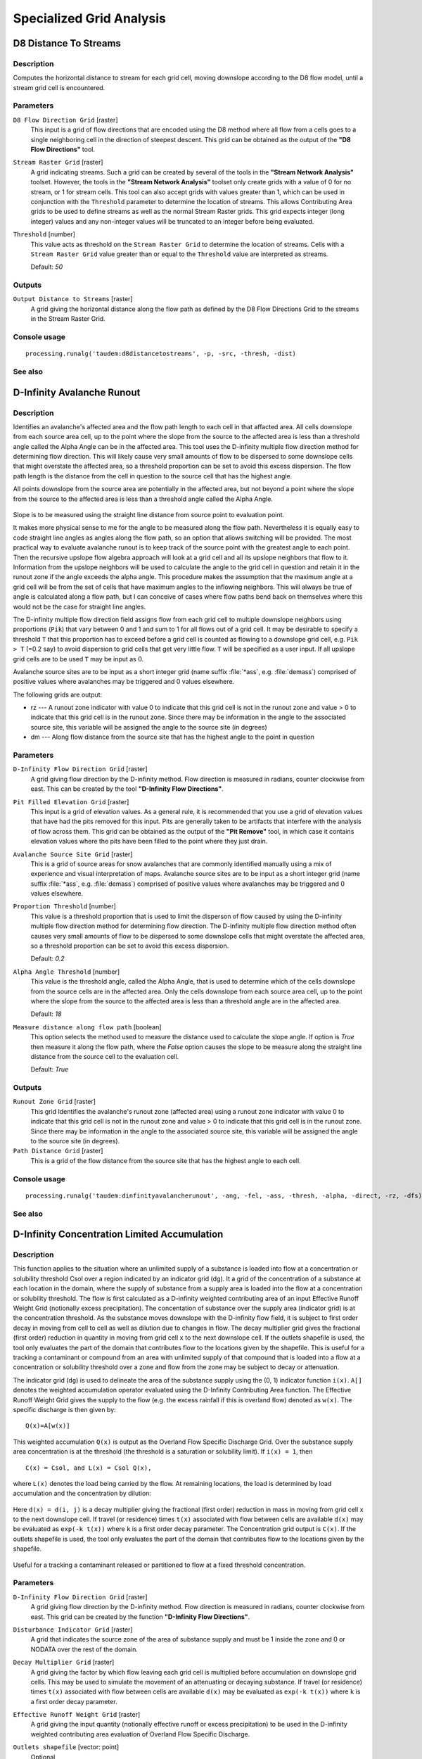 .. only:: html

   |updatedisclaimer|

Specialized Grid Analysis
=========================

.. only:: html

   .. contents::
      :local:
      :depth: 1

D8 Distance To Streams
----------------------

Description
...........

Computes the horizontal distance to stream for each grid cell, moving downslope
according to the D8 flow model, until a stream grid cell is encountered.

Parameters
..........

``D8 Flow Direction Grid`` [raster]
  This input is a grid of flow directions that are encoded using the D8 method
  where all flow from a cells goes to a single neighboring cell in the direction
  of steepest descent. This grid can be obtained as the output of the
  **"D8 Flow Directions"** tool.

``Stream Raster Grid`` [raster]
  A grid indicating streams. Such a grid can be created by several of the tools
  in the **"Stream Network Analysis"** toolset. However, the tools in the
  **"Stream Network Analysis"** toolset only create grids with a value of 0 for
  no stream, or 1 for stream cells. This tool can also accept grids with values
  greater than 1, which can be used in conjunction with the ``Threshold``
  parameter to determine the location of streams. This allows Contributing Area
  grids to be used to define streams as well as the normal Stream Raster grids.
  This grid expects integer (long integer) values and any non-integer values
  will be truncated to an integer before being evaluated.

``Threshold`` [number]
  This value acts as threshold on the ``Stream Raster Grid`` to determine the
  location of streams. Cells with a ``Stream Raster Grid`` value  greater than
  or equal to the ``Threshold`` value are interpreted as streams.

  Default: *50*

Outputs
.......

``Output Distance to Streams`` [raster]
  A grid giving the horizontal distance along the flow path as defined by the
  D8 Flow Directions Grid to the streams in the Stream Raster Grid.

Console usage
.............

::

  processing.runalg('taudem:d8distancetostreams', -p, -src, -thresh, -dist)

See also
........

D-Infinity Avalanche Runout
---------------------------

Description
...........

Identifies an avalanche's affected area and the flow path length to each cell in
that affacted area. All cells downslope from each source area cell, up to the
point where the slope from the source to the affected area is less than a
threshold angle called the Alpha Angle can be in the affected area. This tool
uses the D-infinity multiple flow direction method for determining flow direction.
This will likely cause very small amounts of flow to be dispersed to some
downslope cells that might overstate the affected area, so a threshold proportion
can be set to avoid this excess dispersion. The flow path length is the distance
from the cell in question to the source cell that has the highest angle.

All points downslope from the source area are potentially in the affected area,
but not beyond a point where the slope from the source to the affected area is
less than a threshold angle called the Alpha Angle.

.. figure:: img/arexample.gif
   :align: center

Slope is to be measured using the straight line distance from source point to
evaluation point.

It makes more physical sense to me for the angle to be measured along the flow
path. Nevertheless it is equally easy to code straight line angles as angles
along the flow path, so an option that allows switching will be provided. The
most practical way to evaluate avalanche runout is to keep track of the source
point with the greatest angle to each point. Then the recursive upslope flow
algebra approach will look at a grid cell and all its upslope neighbors that flow
to it. Information from the upslope neighbors will be used to calculate the angle
to the grid cell in question and retain it in the runout zone if the angle exceeds
the alpha angle. This procedure makes the assumption that the maximum angle at a
grid cell will be from the set of cells that have maximum angles to the inflowing
neighbors. This will always be true of angle is calculated along a flow path, but
I can conceive of cases where flow paths bend back on themselves where this would
not be the case for straight line angles.

The D-infinity multiple flow direction field assigns flow from each grid cell to
multiple downslope neighbors using proportions (``Pik``) that vary between 0 and
1 and sum to 1 for all flows out of a grid cell. It may be desirable to specify
a threshold ``T`` that this proportion has to exceed before a grid cell is counted
as flowing to a downslope grid cell, e.g. ``Pik > T`` (=0.2 say) to avoid
dispersion to grid cells that get very little flow. ``T`` will be specified as a
user input. If all upslope grid cells are to be used ``T`` may be input as 0.

Avalanche source sites are to be input as a short integer grid (name suffix
:file:`*ass`, e.g. :file:`demass`) comprised of positive values where avalanches
may be triggered and 0 values elsewhere.

The following grids are output:

* rz --- A runout zone indicator with value 0 to indicate that this grid cell is
  not in the runout zone and value > 0 to indicate that this grid cell is in the
  runout zone. Since there may be information in the angle to the associated
  source site, this variable will be assigned the angle to the source site (in
  degrees)
* dm --- Along flow distance from the source site that has the highest angle to
  the point in question

Parameters
..........

``D-Infinity Flow Direction Grid`` [raster]
  A grid giving flow direction by the D-infinity method. Flow direction is
  measured in radians, counter clockwise from east. This can be created  by the
  tool **"D-Infinity Flow Directions"**.

``Pit Filled Elevation Grid`` [raster]
  This input is a grid of elevation values. As a general rule, it is recommended
  that you use a grid of elevation values that have had the pits removed for
  this input. Pits are generally taken to be artifacts that interfere with the
  analysis of flow across them. This grid can be obtained as the output of the
  **"Pit Remove"** tool, in which case it contains elevation values where the
  pits have been filled to the point where they just drain.

``Avalanche Source Site Grid`` [raster]
  This is a grid of source areas for snow avalanches that are commonly
  identified manually using a mix of experience and visual interpretation of
  maps. Avalanche source sites are to be input as a short integer grid (name
  suffix :file:`*ass`, e.g. :file:`demass`) comprised of positive values where
  avalanches may be triggered and 0 values elsewhere.

``Proportion Threshold`` [number]
  This value is a threshold proportion that is used to limit the disperson of
  flow caused by using the D-infinity multiple flow direction method for
  determining flow direction. The D-infinity multiple flow direction method
  often causes very small amounts of flow to be dispersed to some downslope
  cells that might overstate the affected area, so a threshold proportion can
  be set to avoid this excess dispersion.

  Default: *0.2*

``Alpha Angle Threshold`` [number]
  This value is the threshold angle, called the Alpha Angle, that is used to
  determine which of the cells downslope from the source cells are in the
  affected area. Only the cells downslope from each source area cell, up to the
  point where the slope from the source to the affected area is less than a
  threshold angle are in the affected area.

  Default: *18*

``Measure distance along flow path`` [boolean]
  This option selects the method used to measure the distance used to calculate
  the slope angle. If option is *True* then measure it along the flow path,
  where the *False* option causes the slope to be measure along the straight
  line distance from the source cell to the evaluation cell.

  Default: *True*

Outputs
.......

``Runout Zone Grid`` [raster]
  This grid Identifies the avalanche's runout zone (affected area) using a
  runout zone indicator with value 0 to indicate that this grid cell is not in
  the runout zone and value > 0 to indicate that this grid cell is in the
  runout zone. Since there may be information in the angle to the associated
  source site, this variable will be assigned the angle to the source site
  (in degrees).

``Path Distance Grid`` [raster]
  This is a grid of the flow distance from the source site that has the highest
  angle to each cell.

Console usage
.............

::

  processing.runalg('taudem:dinfinityavalancherunout', -ang, -fel, -ass, -thresh, -alpha, -direct, -rz, -dfs)

See also
........

D-Infinity Concentration Limited Accumulation
---------------------------------------------

Description
...........

This function applies to the situation where an unlimited supply of a substance
is loaded into flow at a concentration or solubility threshold Csol over a region
indicated by an indicator grid (dg). It a grid of the concentration of a substance
at each location in the domain, where the supply of substance from a supply area
is loaded into the flow at a concentration or solubility threshold. The flow is
first calculated as a D-infinity weighted contributing area of an input Effective
Runoff Weight Grid (notionally excess precipitation). The concentation of
substance over the supply area (indicator grid) is at the concentration threshold.
As the substance moves downslope with the D-infinity flow field, it is subject
to first order decay in moving from cell to cell as well as dilution due to
changes in flow. The decay multiplier grid gives the fractional (first order)
reduction in quantity in moving from grid cell ``x`` to the next downslope cell.
If the outlets shapefile is used, the tool only evaluates the part of the domain
that contributes flow to the locations given by the shapefile. This is useful for
a tracking a contaminant or compound from an area with unlimited supply of that
compound that is loaded into a flow at a concentration or solubility threshold
over a zone and flow from the zone may be subject to decay or attenuation.

The indicator grid (``dg``) is used to delineate the area of the substance supply
using the (0, 1) indicator function ``i(x)``. ``A[]`` denotes the weighted
accumulation operator evaluated using the D-Infinity Contributing Area function.
The Effective Runoff Weight Grid gives the supply to the flow (e.g. the excess
rainfall if this is overland flow) denoted as ``w(x)``. The specific discharge
is then given by:

::

  Q(x)=A[w(x)]

This weighted accumulation ``Q(x)`` is output as the Overland Flow Specific
Discharge Grid. Over the substance supply area concentration is at the threshold
(the threshold is a saturation or solubility limit). If ``i(x) = 1``, then

::

  C(x) = Csol, and L(x) = Csol Q(x),

where ``L(x)`` denotes the load being carried by the flow. At remaining locations,
the load is determined by load accumulation and the concentration by dilution:

.. figure:: img/claeqn.gif
   :align: center

Here ``d(x) = d(i, j)`` is a decay multiplier giving the fractional (first order)
reduction in mass in moving from grid cell ``x`` to the next downslope cell. If
travel (or residence) times ``t(x)`` associated with flow between cells are
available ``d(x)`` may be evaluated as ``exp(-k t(x))`` where ``k`` is a first
order decay parameter. The Concentration grid output is ``C(x)``. If the outlets
shapefile is used, the tool only evaluates the part of the domain that contributes
flow to the locations given by the shapefile.

.. figure:: img/clafig.gif
   :align: center

Useful for a tracking a contaminant released or partitioned to flow at a fixed
threshold concentration.

Parameters
..........

``D-Infinity Flow Direction Grid`` [raster]
  A grid giving flow direction by the D-infinity method. Flow direction is
  measured in radians, counter clockwise from east. This grid can be created by
  the function **"D-Infinity Flow Directions"**.

``Disturbance Indicator Grid`` [raster]
  A grid that indicates the source zone of the area of substance supply and
  must be 1 inside the zone and 0 or NODATA over the rest of the domain.

``Decay Multiplier Grid`` [raster]
  A grid giving the factor by which flow leaving each grid cell is multiplied
  before accumulation on downslope grid cells. This may be used to simulate the
  movement of an attenuating or decaying substance. If travel (or residence)
  times ``t(x)`` associated with flow between cells are available ``d(x)`` may
  be evaluated as ``exp(-k t(x))`` where ``k`` is a first order decay parameter.

``Effective Runoff Weight Grid`` [raster]
  A grid giving the input quantity (notionally effective runoff or excess
  precipitation) to be used in the D-infinity weighted contributing area
  evaluation of Overland Flow Specific Discharge.

``Outlets shapefile`` [vector: point]
  Optional

  This optional input is a point shapefile defining outlets of interest. If this
  file is used, the tool will only evaluate the area upslope of these outlets.

``Concentration Threshold`` [number]
  The concentration or solubility threshold. Over the substance supply area,
  concentration is at this threshold.

  Default: *1.0*

``Check for edge contamination`` [boolean]
  This option determines whether the tool should check for edge contamination.
  Edge contamination is defined as the possibility that a value may be
  underestimated due to grid cells outside of the domain not being considered
  when determining contributing area.

  Default: *True*

Outputs
.......

``Concentration Grid`` [raster]
  A grid giving the resulting concentration of the compound of interest in
  the flow.

Console usage
.............

::

  processing.runalg('taudem:dinfinityconcentrationlimitedaccumulation', -ang, -dg, -dm, -q, -o, -csol, -nc, -ctpt)

See also
........

D-Infinity Decaying Accumulation
--------------------------------

Description
...........

The D-Infinity Decaying Accumulation tool creates a grid of the accumulated
quantity at each location in the domain where the quantity accumulates with the
D-infinity flow field, but is subject to first order decay in moving from cell
to cell. By default, the quantity contribution of each grid cell is the cell
length to give a per unit width accumulation, but can optionally be expressed
with a weight grid. The decay multiplier grid gives the fractional (first order)
reduction in quantity in accumulating from grid cell ``x`` to the next downslope
cell.

A decayed accumulation operator ``DA[.]`` takes as input a mass loading field
``m(x)`` expressed at each grid location as ``m(i, j)`` that is assumed to move
with the flow field but is subject to first order decay in moving from cell to
cell. The output is the accumulated mass at each location ``DA(x)``. The
accumulation of ``m`` at each grid cell can be numerically evaluated.

.. figure:: img/decayeqn.gif
   :align: center

Here ``d(x) = d(i ,j)`` is a decay multiplier giving the fractional (first order)
reduction in mass in moving from grid cell ``x`` to the next downslope cell. If
travel (or residence) times ``t(x)`` associated with flow between cells are
available ``d(x)`` may be evaluated as ``exp(-k t(x))`` where ``k`` is a first
order decay parameter. The weight grid is used to represent the mass loading
``m(x)``. If not specified this is taken as 1. If the outlets shapefile is used
the function is only evaluated on that part of the domain that contributes flow
to the locations given by the shapefile.

.. figure:: img/decay.gif
   :align: center

Useful for a tracking contaminant or compound subject to decay or attenuation.

Parameters
..........

``D-Infinity Flow Direction Grid`` [raster]
  A grid giving flow direction by the D-infinity method. Flow direction is
  measured in radians, counter clockwise from east. This grid can be created by
  the function **"D-Infinity Flow Directions"**.

``Decay Multiplier Grid`` [raster]
  A grid giving the factor by which flow leaving each grid cell is multiplied
  before accumulation on downslope grid cells. This may be used to simulate the
  movement of an attenuating substance.

``Weight Grid`` [raster]
  Optional

  A grid giving weights (loadings) to be used in the accumulation. If this
  optional grid is not specified, weights are taken as the linear grid cell
  size to give a per unit width accumulation.

``Outlets Shapefile`` [vector: point]
  Optional

  This optional input is a point shapefile defining outlets of interest. If
  this file is used, the tool will only evaluate the area upslope of these
  outlets.

``Check for edge contamination`` [boolean]
  This option determines whether the tool should check for edge contamination.
  Edge contamination is defined as the possibility that a value may be
  underestimated due to grid cells outside of the domain not being considered
  when determining contributing area.

  Default: *True*

Outputs
.......

``Decayed Specific Catchment Area Grid`` [raster]
  The D-Infinity Decaying Accumulation tool creates a grid of the accumulated
  mass at each location in the domain where mass moves with the D-infinity flow
  field, but is subject to first order decay in moving from cell to cell.

Console usage
.............

::

  processing.runalg('taudem:dinfinitydecayingaccumulation', -ang, -dm, -wg, -o, -nc, -dsca)

See also
........

D-Infinity Distance Down
------------------------

Description
...........

Calculates the distance downslope to a stream using the D-infinity flow model.
The D-infinity flow model is a multiple flow direction model, because the outflow
from each grid cell is proportioned between up to 2 downslope grid cells. As such,
the distance from any grid cell to a stream is not uniquely defined. Flow that
originates at a particular grid cell may enter the stream at a number of different
cells. The statistical method may be selected as the longest, shortest or weighted
average of the flow path distance to the stream. Also one of several ways of
measuring distance may be selected: the total straight line path (Pythagoras),
the horizontal component of the straight line path, the vertical component of
the straight line path, or the total surface flow path.

Parameters
..........

``D-Infinity Flow Direction Grid`` [raster]
  A grid giving flow direction by the D-infinity method. Flow direction is
  measured in radians, counter clockwise from east. This can be created by the
  tool **"D-Infinity Flow Directions"**.

``Pit Filled Elevation Grid`` [raster]
  This input is a grid of elevation values. As a general rule, it is
  recommended that you use a grid of elevation values that have had the pits
  removed for this input. Pits are generally taken to be artifacts that
  interfere with the analysis of flow across them. This grid can be obtained as
  the output of the **"Pit Remove"** tool, in which case it contains elevation
  values where the pits have been filled to the point where they just drain.

``Stream Raster Grid`` [raster]
  A grid indicating streams, by using a grid cell value of 1 on streams and 0
  off streams. This is usually the output of one of the tools in the
  **"Stream Network Analysis"** toolset.

``Weight Path Grid`` [raster]
  Optional

  A grid giving weights (loadings) to be used in the distance calculation. This
  might be used for example where only flow distance through a buffer is to be
  calculated. The weight is then 1 in the buffer and 0 outside it. Alternatively
  the weight may reflect some sort of cost function for travel over the surface,
  perhaps representing travel time or attenuation of a process. If this input
  file is not used, the loadings will assumed to be one for each grid cell.

``Statistical Method`` [enumeration]
  Statistical method used to calculate the distance down to the stream. In the
  D-Infinity flow model, the outflow from each grid cell is proportioned between
  two downslope grid cells. Therefore, the distance from any grid cell to a
  stream is not uniquely defined. Flow that originates at a particular grid cell
  may enter the stream at a number of cells. The distance to the stream may be
  defined as the longest (maximum), shortest (minimum) or weighted average of
  the distance down to the stream.

  Options:

  * 0 --- Minimum
  * 1 --- Maximum
  * 2 --- Average

  Default: *2*

``Distance Method`` [enumeration]
  Distance method used to calculate the distance down to the stream. One of
  several ways of measuring distance may be selected: the total straight line
  path (Pythagoras), the horizontal component of the straight line path
  (horizontal), the vertical component of the straight line path (vertical),
  or the total surface flow path (surface).

  Options:

  * 0 --- Pythagoras
  * 1 --- Horizontal
  * 2 --- Vertical
  * 3 --- Surface

  Default: *1*

``Check for edge contamination`` [boolean]
  A flag that determines whether the tool should check for edge contamination.
  This is defined as the possibility that a value may be underestimated due to
  grid cells outside of the domain not being counted. In the context of Distance
  Down this occurs when part of a flow path traced downslope from a grid cell
  leaves the domain without reaching a stream grid cell. With edge contamination
  checking selected, the algorithm recognizes this and reports no data for the
  result. This is the desired effect and indicates that values for these grid
  cells is unknown due to it being dependent on terrain outside of the domain
  of data available. Edge contamination checking may be overridden in cases
  where you know this is not an issue or want to evaluate the distance using
  only the fraction of flow paths that terminate at a stream.

  Default: *True*

Outputs
.......

``D-Infinity Drop to Stream Grid`` [raster]
  Grid containing the distance to stream calculated using the D-infinity flow
  model and the statistical and path methods chosen.

Console usage
.............

::

  processing.runalg('taudem:dinfinitydistancedown', dinf_flow_dir_grid, pit_filled_grid, stream_grid, weight_path_grid, stat_method, dist_method, edge_contam, dist_down_grid)

See also
........

D-Infinity Distance Up
----------------------

Description
...........

This tool calculates the distance from each grid cell up to the ridge cells along
the reverse D-infinity flow directions. Ridge cells are defined to be grid cells
that have no contribution from grid cells further upslope. Given the convergence
of multiple flow paths at any grid cell, any given grid cell can have multiple
upslope ridge cells. There are three statictical methods that this tool can use:
maximum distance, minimum distance and waited flow average over these flow paths.
A variant on the above is to consider only grid cells that contribute flow with
a proportion greater than a user specified threshold (t) to be considered as
upslope of any given grid cell. Setting t=0.5 would result in only one flow path
from any grid cell and would give the result equivalent to a D8 flow model,
rather than D-infinity flow model, where flow is proportioned between two
downslope grid cells. Finally there are several different optional paths that can
be measured: the total straight line path (Pythagoras), the horizontal component
of the straight line path, the vertical component of the straight line path, or
the total surface flow path.

Parameters
..........

``D-Infinity Flow Direction Grid`` [raster]
  A grid giving flow direction by the D-infinity method. Flow direction is
  measured in radians, counter clockwise from east. This can be created by the
  tool **"D-Infinity Flow Directions"**.

``Pit Filled Elevation Grid`` [raster]
  This input is a grid of elevation values. As a general rule, it is recommended
  that you use a grid of elevation values that have had the pits removed for
  this input. Pits are generally taken to be artifacts that interfere with the
  analysis of flow across them. This grid can be obtained as the output of the
  **"Pit Remove"** tool, in which case it contains elevation values where the
  pits have been filled to the point where they just drain.

``Slope Grid`` [raster]
  This input is a grid of slope values. This is measured as drop/distance and
  it is most often obtained as the output of the **"D-Infinity Flow Directions"**
  tool.

``Statistical Method`` [enumeration]
  Statistical method used to calculate the distance down to the stream. In the
  D-Infinity flow model, the outflow from each grid cell is proportioned between
  two downslope grid cells. Therefore, the distance from any grid cell to a
  stream is not uniquely defined. Flow that originates at a particular grid cell
  may enter the stream at a number of cells. The distance to the stream may be
  defined as the longest (maximum), shortest (minimum) or weighted average of
  the distance down to the stream.

  Options:

  * 0 --- Minimum
  * 1 --- Maximum
  * 2 --- Average

  Default: *2*

``Distance Method`` [enumeration]
  Distance method used to calculate the distance down to the stream. One of
  several ways of measuring distance may be selected: the total straight line
  path (Pythagoras), the horizontal component of the straight line path
  (horizontal), the vertical component of the straight line path (vertical),
  or the total surface flow path (surface).

  Options:

  * 0 --- Pythagoras
  * 1 --- Horizontal
  * 2 --- Vertical
  * 3 --- Surface

  Default: *1*

``Proportion Threshold`` [number]
  The proportion threshold parameter where only grid cells that contribute flow
  with a proportion greater than this user specified threshold (``t``) is
  considered to be upslope of any given grid cell. Setting ``t=0.5`` would
  result in only one flow path from any grid cell and would give the result
  equivalent to a D8 flow model, rather than D-Infinity flow model, where flow
  is proportioned between two downslope grid cells.

  Default: *0.5*

``Check for edge contamination`` [boolean]
  A flag that determines whether the tool should check for edge contamination.
  This is defined as the possibility that a value may be underestimated due to
  grid cells outside of the domain not being counted.

  Default: *True*

Outputs
.......

``D-Infinity Distance Up`` [raster]
  Grid containing the distances up to the ridge calculated using the D-Infinity
  flow model and the statistical and path methods chosen.

Console usage
.............

::

  processing.runalg('taudem:dinfinitydistanceup', dinf_flow_dir_grid, pit_filled_grid, slope_grid, stat_method, dist_method, threshold, edge_contam, dist_up_grid)

See also
........

D-Infinity Reverse Accumulation
-------------------------------

Description
...........

This works in a similar way to evaluation of weighted Contributing area, except
that the accumulation is by propagating the weight loadings upslope along the
reverse of the flow directions to accumulate the quantity of weight loading
downslope from each grid cell. The function also reports the maximum value of
the weight loading downslope from each grid cell in the Maximum Downslope grid.

.. figure:: img/raccfig.gif
   :align: center

This function is designed to evaluate and map the hazard due to activities that
may have an effect downslope. The example is land management activities that
increase runoff. Runoff is sometimes a trigger for landslides or debris flows,
so the weight grid here could be taken as a terrain stability map. Then the
reverse accumulation provides a measure of the amount of unstable terrain
downslope from each grid cell, as an indicator of the danger of activities that
may increase runoff, even though there may be no potential for any local impact.

Parameters
..........

``D-Infinity Flow Direction Grid`` [raster]
  A grid giving flow direction by the D-infinity method. Flow direction is
  measured in radians, counter clockwise from east. This can be created by the
  tool **"D-Infinity Flow Directions"**.

``Weight Grid`` [raster]
  A grid giving weights (loadings) to be used in the accumulation.

Outputs
.......

``Reverse Accumulation Grid`` [raster]
  The grid giving the result of the **"Reverse Accumulation"** function. This
  works in a similar way to evaluation of weighted Contributing area, except
  that the accumulation is by propagating the weight loadings upslope along the
  reverse of the flow directions to accumulate the quantity of loading downslope
  from each grid cell.

``Maximum Downslope Grid`` [raster]
  The grid giving the maximum of the weight loading grid downslope from each
  grid cell.

Console usage
.............

::

  processing.runalg('taudem:dinfinityreverseaccumulation', -ang, -wg, -racc, -dmax)

See also
........

D-Infinity Transport Limited Accumulation - 2
---------------------------------------------

Description
...........

This function is designed to calculate the transport and deposition of a
substance (e.g. sediment) that may be limited by both supply and the capacity of
the flow field to transport it. This function accumulates substance flux (e.g.
sediment transport) subject to the rule that transport out of any grid cell is
the minimum between supply and transport capacity, ``Tcap``. The total supply at
a grid cell is calculated as the sum of the transport in from upslope grid cells,
``Tin``, plus the local supply contribution, ``E`` (e.g. erosion). This function
also outputs deposition, ``D``, calculated as total supply minus actual transport.

.. figure:: img/tlaeqn.gif
   :align: center

Here ``E`` is the supply. ``Tout`` at each grid cell becomes ``Tin`` for downslope
grid cells and is reported as Transport limited accumulation (``tla``). ``D``
is deposition (``tdep``). The function provides the option to evaluate
concentration of a compound (contaminant) adhered to the transported substance.
This is evaluated as follows:

.. figure:: img/tlaceqn1.gif
   :align: center

Where ``Lin`` is the total incoming compound loading and ``Cin`` and ``Tin``
refer to the Concentration and Transport entering from each upslope grid cell.

.. figure:: img/tlaceqn2.gif
   :align: center

If


.. figure:: img/tlaceqn3.gif
   :align: center

else

.. figure:: img/tlaceqn4.gif
   :align: center

where ``Cs`` is the concentration supplied locally and the difference in the
second term on the right represents the additional supply from the local grid
cell. Then,

.. figure:: img/tlaceqn5.gif
   :align: center

``Cout`` at each grid cell comprises is the concentration grid output from this
function.

If the outlets shapefile is used the tool only evaluates that part of the domain
that contributes flow to the locations given by the shapefile.

Transport limited accumulation is useful for modeling erosion and sediment
delivery, including the spatial dependence of sediment delivery ratio and
contaminant that adheres to sediment.

Parameters
..........

``D-Infinity Flow Direction Grid`` [raster]
  A grid giving flow direction by the D-infinity method. Flow direction is
  measured in radians, counter clockwise from east. This can be created by the
  tool **"D-Infinity Flow Directions"**.

``Supply Grid`` [raster]
  A grid giving the supply (loading) of material to a transport limited
  accumulation function. In the application to erosion, this grid would give
  the erosion detachment, or sediment supplied at each grid cell.

``Transport Capacity Grid`` [raster]
  A grid giving the transport capacity at each grid cell for the transport
  limited accumulation function. In the application to erosion this grid would
  give the transport capacity of the carrying flow.

``Input Concentration Grid`` [raster]
  A grid giving the concentration of a compound of interest in the supply to
  the transport limited accumulation function. In the application to erosion,
  this grid would give the concentration of say phosphorous adhered to the
  eroded sediment.

``Outlets Shapefile`` [vector: point]
  Optional

  This optional input is a point shapefile defining outlets of interest. If
  this file is used, the tool will only evaluate the area upslope of these
  outlets.

``Check for edge contamination`` [boolean]
  This option determines whether the tool should check for edge contamination.
  Edge contamination is defined as the possibility that a value may be
  underestimated due to grid cells outside of the domain not being considered
  when determining the result.

  Default: *True*

Outputs
.......

``Transport Limited Accumulation Grid`` [raster]
  This grid is the weighted accumulation of supply accumulated respecting the
  limitations in transport capacity and reports the transport rate calculated
  by accumulating the substance flux subject to the rule that the transport out
  of any grid cell is the minimum of the total supply (local supply plus
  transport in) to that grid cell and the transport capacity.

``Deposition Grid`` [raster]
  A grid giving the deposition resulting from the transport limited
  accumulation. This is the residual from the transport in to each grid cell
  minus the transport capacity out of the grid cell. The deposition grid is
  calculated as the transport in + the local supply - the tranport out.

``Output Concentration Grid`` [raster]
  If an input concentation in supply grid is given, then this grid is also
  output and gives the concentration of a compound (contaminant) adhered or
  bound to the transported substance (e.g. sediment) is calculated.

Console usage
.............

::

  processing.runalg('taudem:dinfinitytransportlimitedaccumulation2', dinf_flow_dir_grid, supply_grid, capacity_grid, in_concentr_grid, outlets_shape, edge_contam, transp_lim_accum_grid, deposition_grid, out_concentr_grid)

See also
........

D-Infinity Transport Limited Accumulation
-----------------------------------------

Description
...........

This function is designed to calculate the transport and deposition of a
substance (e.g. sediment) that may be limited by both supply and the capacity of
the flow field to transport it. This function accumulates substance flux (e.g.
sediment transport) subject to the rule that transport out of any grid cell is
the minimum between supply and transport capacity, ``Tcap``. The total supply at
a grid cell is calculated as the sum of the transport in from upslope grid cells,
``Tin``, plus the local supply contribution, ``E`` (e.g. erosion). This function
also outputs deposition, ``D``, calculated as total supply minus actual transport.

.. figure:: img/tlaeqn.gif
   :align: center

Here ``E`` is the supply. ``Tout`` at each grid cell becomes ``Tin`` for downslope
grid cells and is reported as Transport limited accumulation (``tla``). ``D``
is deposition (``tdep``). The function provides the option to evaluate
concentration of a compound (contaminant) adhered to the transported substance.
This is evaluated as follows:

.. figure:: img/tlaceqn1.gif
   :align: center

Where ``Lin`` is the total incoming compound loading and ``Cin`` and ``Tin``
refer to the Concentration and Transport entering from each upslope grid cell.

.. figure:: img/tlaceqn2.gif
   :align: center

If


.. figure:: img/tlaceqn3.gif
   :align: center

else

.. figure:: img/tlaceqn4.gif
   :align: center

where ``Cs`` is the concentration supplied locally and the difference in the
second term on the right represents the additional supply from the local grid
cell. Then,

.. figure:: img/tlaceqn5.gif
   :align: center

``Cout`` at each grid cell comprises is the concentration grid output from this
function.

If the outlets shapefile is used the tool only evaluates that part of the domain
that contributes flow to the locations given by the shapefile.

Transport limited accumulation is useful for modeling erosion and sediment
delivery, including the spatial dependence of sediment delivery ratio and
contaminant that adheres to sediment.

Parameters
..........

``D-Infinity Flow Direction Grid`` [raster]
  A grid giving flow direction by the D-infinity method. Flow direction is
  measured in radians, counter clockwise from east. This can be created by the
  tool **"D-Infinity Flow Directions"**.

``Supply Grid`` [raster]
  A grid giving the supply (loading) of material to a transport limited
  accumulation function. In the application to erosion, this grid would give
  the erosion detachment, or sediment supplied at each grid cell.

``Transport Capacity Grid`` [raster]
  A grid giving the transport capacity at each grid cell for the transport
  limited accumulation function. In the application to erosion this grid would
  give the transport capacity of the carrying flow.

``Outlets Shapefile`` [vector: point]
  Optional

  This optional input is a point shapefile defining outlets of interest. If
  this file is used, the tool will only evaluate the area upslope of these
  outlets.

``Check for edge contamination`` [boolean]
  This option determines whether the tool should check for edge contamination.
  Edge contamination is defined as the possibility that a value may be
  underestimated due to grid cells outside of the domain not being considered
  when determining the result.

  Default: *True*

Outputs
.......

``Transport Limited Accumulation Grid`` [raster]
  This grid is the weighted accumulation of supply accumulated respecting the
  limitations in transport capacity and reports the transport rate calculated
  by accumulating the substance flux subject to the rule that the transport out
  of any grid cell is the minimum of the total supply (local supply plus
  transport in) to that grid cell and the transport capacity.

``Deposition Grid`` [raster]
  A grid giving the deposition resulting from the transport limited
  accumulation. This is the residual from the transport in to each grid cell
  minus the transport capacity out of the grid cell. The deposition grid is
  calculated as the transport in + the local supply - the tranport out.

Console usage
.............

::

  processing.runalg('taudem:dinfinitytransportlimitedaccumulation', dinf_flow_dir_grid, supply_grid, capacity_grid, outlets_shape, edge_contam, transp_lim_accum_grid, deposition_grid)

See also
........

D-Infinity Upslope Dependence
-----------------------------

Description
...........

The D-Infinity Upslope Dependence tool quantifies the amount each grid cell in
the domain contributes to a destination set of grid cells. D-Infinity flow
directions proportion flow from each grid cell between multiple downslope grid
cells. Following this flow field downslope the amount of flow originating at
each grid cell that reaches the destination zone is defined. Upslope influence
is evaluated using a downslope recursion, examining grid cells downslope from
each grid cell, so that the map produced identifies the area upslope where flow
through the destination zone originates, or the area it depends on, for its flow.

The figures below illustrate the amount each source point in the domain ``x``
(blue) contributes to the destination point or zone ``y`` (red). If the indicator
weighted contributing area function is denoted ``I(y; x)`` giving the weighted
contribution using a unit value (1) from specific grid cells ``y`` to grid cells
``x``, then the upslope dependence is: ``D(x; y) = I(y; x)``.

.. figure:: img/dependence.gif
   :align: center

This is useful for example to track where flow or a flow related substance or
contaminant that enters a destination area may come from.

Parameters
..........

``D-Infinity Flow Direction Grid`` [raster]
  A grid giving flow direction by the D-Infinity method where the flow
  direction angle is determined as the direction of the steepest downward slope
  on the eight triangular facets formed in a 3x3 grid cell window centered on
  the grid cell of interest. This grid can be produced using the
  **"D-Infinity Flow Direction"** tool.

``Destination Grid`` [raster]
  A grid that encodes the destination zone that may receive flow from upslope.
  This grid must be 1 inside the zone y and 0 over the rest of the domain.

Outputs
.......

``Output Upslope Dependence Grid`` [raster]
  A grid quantifing the amount each source point in the domain contributes to
  the zone defined by the destination grid.

Console usage
.............

::

  processing.runalg('taudem:dinfinityupslopedependence', -ang, -dg, -dep)

See also
........

Slope Average Down
------------------

Description
...........

This tool computes slope in a D8 downslope direction averaged over a user selected
distance. Distance should be specified in horizontal map units.

Parameters
..........

``D8 Flow Direction Grid`` [raster]
  This input is a grid of flow directions that are encoded using the D8 method
  where all flow from a cells goes to a single neighboring cell in the direction
  of steepest descent. This grid can be obtained as the output of the
  **"D8 Flow Directions"** tool.

``Pit Filled Elevation Grid`` [raster]
  This input is a grid of elevation values. As a general rule, it is recommended
  that you use a grid of elevation values that have had the pits removed for
  this input. Pits are generally taken to be artifacts that interfere with the
  analysis of flow across them. This grid can be obtained as the output of the
  **"Pit Remove"** tool, in which case it contains elevation values where the
  pits have been filled to the point where they just drain.

``Downslope Distance`` [number]
  Input parameter of downslope distance over which to calculate the slope (in
  horizontal map units).

  Default: *50*

Outputs
.......

``Slope Average Down Grid`` [raster]
  This output is a grid of slopes calculated in the D8 downslope direction,
  averaged over the selected distance.

Console usage
.............

::

  processing.runalg('taudem:slopeaveragedown', -p, -fel, -dn, -slpd)

See also
........

Slope Over Area Ratio
---------------------

Description
...........

Calculates the ratio of the slope to the specific catchment area (contributing
area). This is algebraically related to the more common ln(a/tan beta) wetness
index, but contributing area is in the denominator to avoid divide by 0 errors
when slope is 0.

Parameters
..........

``Slope Grid`` [raster]
  A grid of slope. This grid can be generated using ether the
  **"D8 Flow Directions"** tool or the **"D-Infinity Flow Directions"** tool.

``Specific Catchment Area Grid`` [raster]
  A grid giving the contributing area value for each cell taken as its own
  contribution plus the contribution from upslope neighbors that drain in to it.
  Contributing area is counted in terms of the number of grid cells (or
  summation of weights). This grid can be generated using either the
  **"D8 Contributing Area"** tool or the **"D-Infinity Contributing Area"** tool.

Outputs
.......

``Slope Divided By Area Ratio Grid`` [raster]
  A grid of the ratio of slope to specific catchment area (contributing area).
  This is algebraically related to the more common ``ln(a/tan beta)`` wetness
  index, but contributing area is in the denominator to avoid divide by 0
  errors when slope is 0.

Console usage
.............

::

  processing.runalg('taudem:slopeoverarearatio', -slp, -sca, -sar)

See also
........


.. Substitutions definitions - AVOID EDITING PAST THIS LINE
   This will be automatically updated by the find_set_subst.py script.
   If you need to create a new substitution manually,
   please add it also to the substitutions.txt file in the
   source folder.

.. |updatedisclaimer| replace:: :disclaimer:`Docs in progress for 'QGIS testing'. Visit https://docs.qgis.org/2.18 for QGIS 2.18 docs and translations.`
